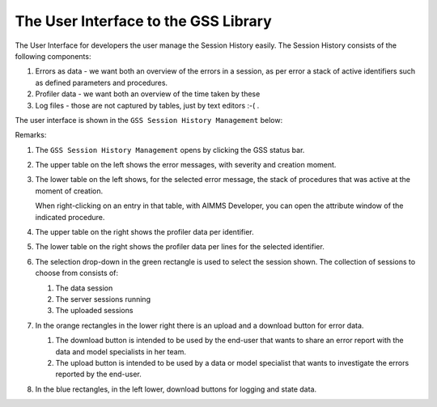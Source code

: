 The User Interface to the GSS Library
======================================

The User Interface for developers the user manage the Session History easily.
The Session History consists of the following components:

#.  Errors as data - we want both an overview of the errors in a session, as per error a stack of active identifiers such as defined parameters and procedures.

#.  Profiler data - we want both an overview of the time taken by these 

#.  Log files - those are not captured by tables, just by text editors :-( .

The user interface is shown in the ``GSS Session History Management`` below:

.. image:: images/gss-page.png
    :align: center

Remarks:

#.  The ``GSS Session History Management`` opens by clicking the GSS status bar.

#.  The upper table on the left shows the error messages, with severity and creation moment.

#.  The lower table on the left shows, for the selected error message, the stack of procedures that was active at the moment of creation. 

    .. image:: images/right-click-model-explorer.png
        :align: center

    When right-clicking on an entry in that table, with AIMMS Developer, you can open the attribute window of the indicated procedure.
    
#.  The upper table on the right shows the profiler data per identifier.

#.  The lower table on the right shows the profiler data per lines for the selected identifier.

#.  The selection drop-down in the green rectangle is used to select the session shown. 
    The collection of sessions to choose from consists of:

    #.  The data session

    #.  The server sessions running

    #.  The uploaded sessions

#.  In the orange rectangles in the lower right there is an upload and a download button for error data.

    #.  The download button is intended to be used by the end-user that wants to share an error report with the data and model specialists in her team.

    #.  The upload button is intended to be used by a data or model specialist that wants to investigate the errors reported by the end-user.
    
#.  In the blue rectangles, in the left lower, download buttons for logging and state data.
